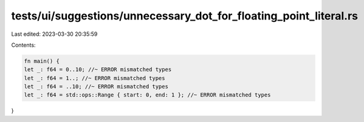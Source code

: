 tests/ui/suggestions/unnecessary_dot_for_floating_point_literal.rs
==================================================================

Last edited: 2023-03-30 20:35:59

Contents:

.. code-block:: rs

    fn main() {
    let _: f64 = 0..10; //~ ERROR mismatched types
    let _: f64 = 1..; //~ ERROR mismatched types
    let _: f64 = ..10; //~ ERROR mismatched types
    let _: f64 = std::ops::Range { start: 0, end: 1 }; //~ ERROR mismatched types
}


